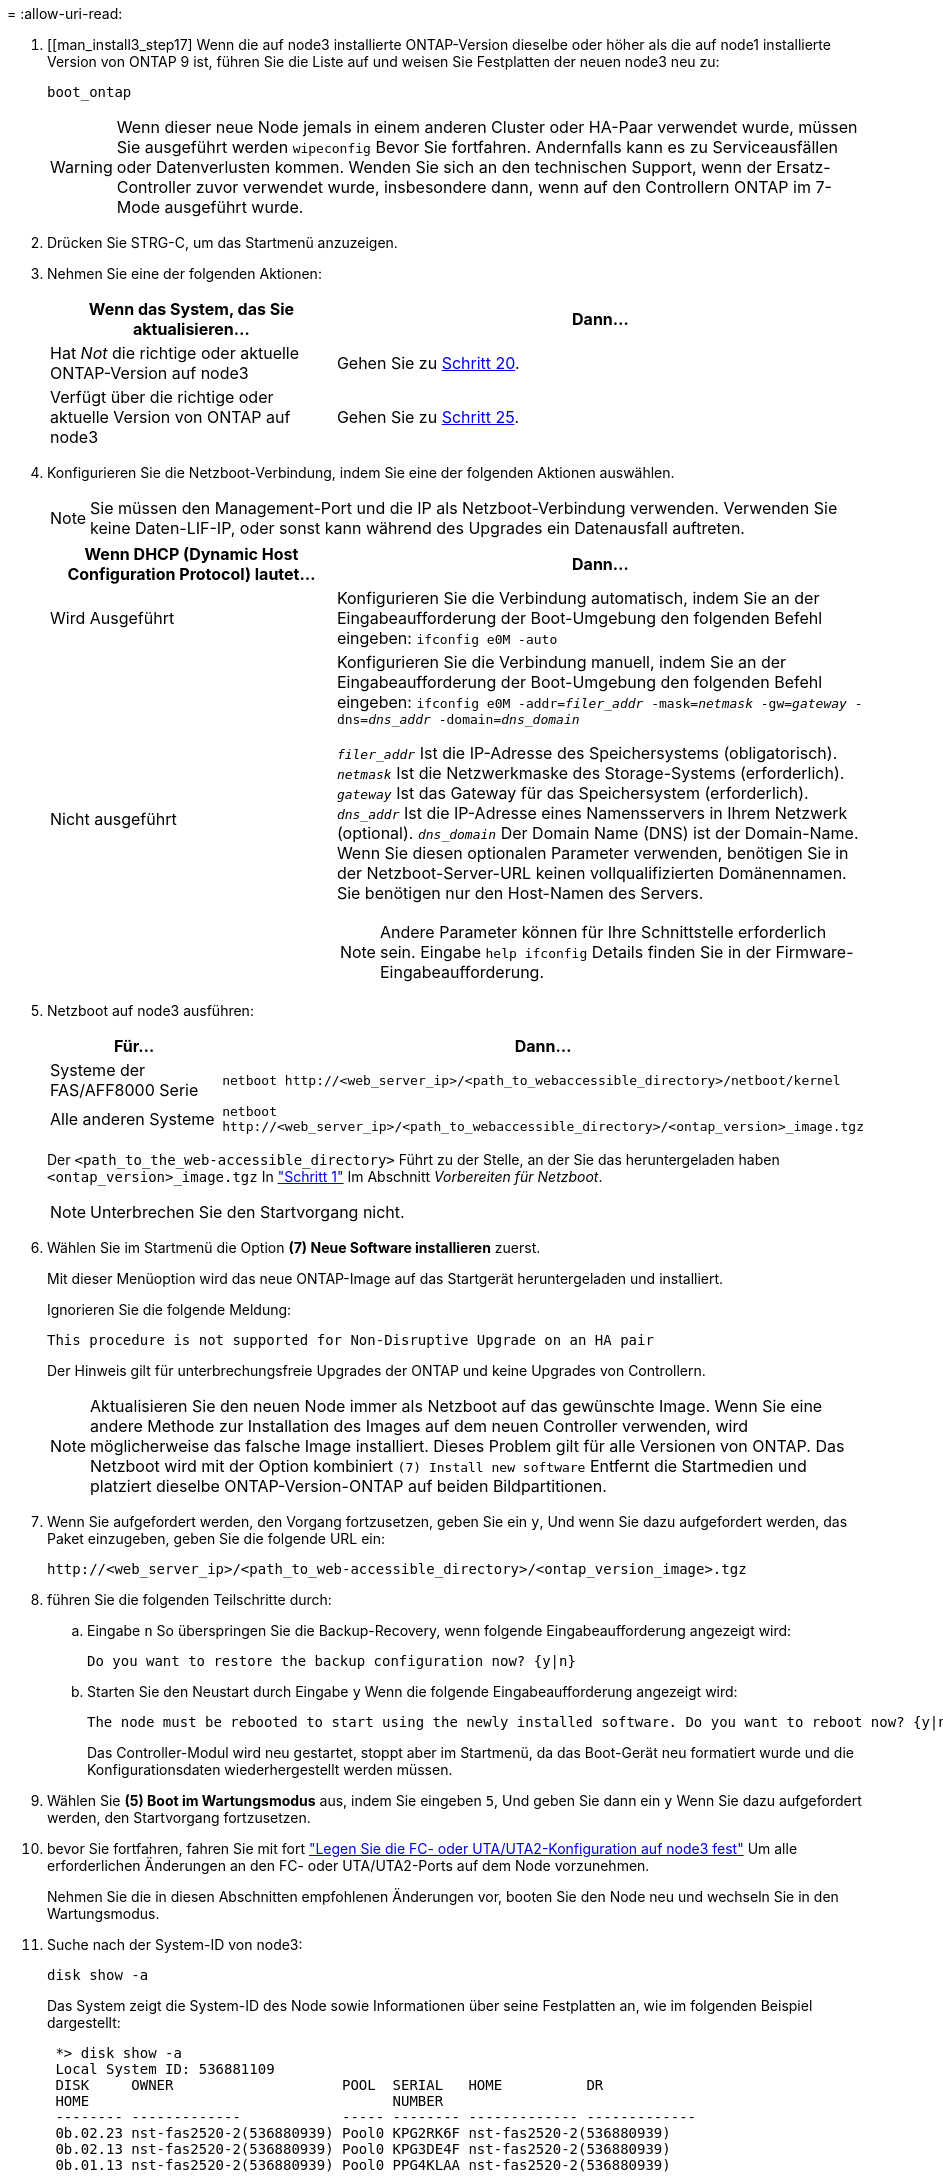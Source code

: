 = 
:allow-uri-read: 


. [[man_install3_step17] Wenn die auf node3 installierte ONTAP-Version dieselbe oder höher als die auf node1 installierte Version von ONTAP 9 ist, führen Sie die Liste auf und weisen Sie Festplatten der neuen node3 neu zu:
+
`boot_ontap`

+

WARNING: Wenn dieser neue Node jemals in einem anderen Cluster oder HA-Paar verwendet wurde, müssen Sie ausgeführt werden `wipeconfig` Bevor Sie fortfahren. Andernfalls kann es zu Serviceausfällen oder Datenverlusten kommen. Wenden Sie sich an den technischen Support, wenn der Ersatz-Controller zuvor verwendet wurde, insbesondere dann, wenn auf den Controllern ONTAP im 7-Mode ausgeführt wurde.

. [[man_install3_step18]]Drücken Sie STRG-C, um das Startmenü anzuzeigen.
. [[man_install3_step19]]Nehmen Sie eine der folgenden Aktionen:
+
[cols="35,65"]
|===
| Wenn das System, das Sie aktualisieren... | Dann... 


| Hat _Not_ die richtige oder aktuelle ONTAP-Version auf node3 | Gehen Sie zu <<man_install3_step20,Schritt 20>>. 


| Verfügt über die richtige oder aktuelle Version von ONTAP auf node3 | Gehen Sie zu <<man_install3_step25,Schritt 25>>. 
|===
. [[man_install3_step20]]Konfigurieren Sie die Netzboot-Verbindung, indem Sie eine der folgenden Aktionen auswählen.
+

NOTE: Sie müssen den Management-Port und die IP als Netzboot-Verbindung verwenden. Verwenden Sie keine Daten-LIF-IP, oder sonst kann während des Upgrades ein Datenausfall auftreten.

+
[cols="35,65"]
|===
| Wenn DHCP (Dynamic Host Configuration Protocol) lautet... | Dann... 


| Wird Ausgeführt | Konfigurieren Sie die Verbindung automatisch, indem Sie an der Eingabeaufforderung der Boot-Umgebung den folgenden Befehl eingeben:
`ifconfig e0M -auto` 


| Nicht ausgeführt  a| 
Konfigurieren Sie die Verbindung manuell, indem Sie an der Eingabeaufforderung der Boot-Umgebung den folgenden Befehl eingeben:
`ifconfig e0M -addr=_filer_addr_ -mask=_netmask_ -gw=_gateway_ -dns=_dns_addr_ -domain=_dns_domain_`

`_filer_addr_` Ist die IP-Adresse des Speichersystems (obligatorisch).
`_netmask_` Ist die Netzwerkmaske des Storage-Systems (erforderlich).
`_gateway_` Ist das Gateway für das Speichersystem (erforderlich).
`_dns_addr_` Ist die IP-Adresse eines Namensservers in Ihrem Netzwerk (optional).
`_dns_domain_` Der Domain Name (DNS) ist der Domain-Name. Wenn Sie diesen optionalen Parameter verwenden, benötigen Sie in der Netzboot-Server-URL keinen vollqualifizierten Domänennamen. Sie benötigen nur den Host-Namen des Servers.


NOTE: Andere Parameter können für Ihre Schnittstelle erforderlich sein. Eingabe `help ifconfig` Details finden Sie in der Firmware-Eingabeaufforderung.

|===
. [[man_install3_step21]]Netzboot auf node3 ausführen:
+
[cols="35,65"]
|===
| Für... | Dann... 


| Systeme der FAS/AFF8000 Serie | `netboot \http://<web_server_ip>/<path_to_webaccessible_directory>/netboot/kernel` 


| Alle anderen Systeme | `netboot \http://<web_server_ip>/<path_to_webaccessible_directory>/<ontap_version>_image.tgz` 
|===
+
Der `<path_to_the_web-accessible_directory>` Führt zu der Stelle, an der Sie das heruntergeladen haben `<ontap_version>_image.tgz` In link:prepare_for_netboot.html#man_netboot_Step1["Schritt 1"] Im Abschnitt _Vorbereiten für Netzboot_.

+

NOTE: Unterbrechen Sie den Startvorgang nicht.

. [[man_install3_step22]]Wählen Sie im Startmenü die Option *(7) Neue Software installieren* zuerst.
+
Mit dieser Menüoption wird das neue ONTAP-Image auf das Startgerät heruntergeladen und installiert.

+
Ignorieren Sie die folgende Meldung:

+
`This procedure is not supported for Non-Disruptive Upgrade on an HA pair`

+
Der Hinweis gilt für unterbrechungsfreie Upgrades der ONTAP und keine Upgrades von Controllern.

+

NOTE: Aktualisieren Sie den neuen Node immer als Netzboot auf das gewünschte Image. Wenn Sie eine andere Methode zur Installation des Images auf dem neuen Controller verwenden, wird möglicherweise das falsche Image installiert. Dieses Problem gilt für alle Versionen von ONTAP. Das Netzboot wird mit der Option kombiniert `(7) Install new software` Entfernt die Startmedien und platziert dieselbe ONTAP-Version-ONTAP auf beiden Bildpartitionen.

. [[man_install3_steep23]] Wenn Sie aufgefordert werden, den Vorgang fortzusetzen, geben Sie ein `y`, Und wenn Sie dazu aufgefordert werden, das Paket einzugeben, geben Sie die folgende URL ein:
+
`\http://<web_server_ip>/<path_to_web-accessible_directory>/<ontap_version_image>.tgz`

. [[man_install3_step24]]führen Sie die folgenden Teilschritte durch:
+
.. Eingabe `n` So überspringen Sie die Backup-Recovery, wenn folgende Eingabeaufforderung angezeigt wird:
+
[listing]
----
Do you want to restore the backup configuration now? {y|n}
----
.. Starten Sie den Neustart durch Eingabe `y` Wenn die folgende Eingabeaufforderung angezeigt wird:
+
[listing]
----
The node must be rebooted to start using the newly installed software. Do you want to reboot now? {y|n}
----
+
Das Controller-Modul wird neu gestartet, stoppt aber im Startmenü, da das Boot-Gerät neu formatiert wurde und die Konfigurationsdaten wiederhergestellt werden müssen.



. [[man_install3_step25]]Wählen Sie *(5) Boot im Wartungsmodus* aus, indem Sie eingeben `5`, Und geben Sie dann ein `y` Wenn Sie dazu aufgefordert werden, den Startvorgang fortzusetzen.
. [[man_install3_step26]]bevor Sie fortfahren, fahren Sie mit fort link:set_fc_uta_uta2_config_node3.html["Legen Sie die FC- oder UTA/UTA2-Konfiguration auf node3 fest"] Um alle erforderlichen Änderungen an den FC- oder UTA/UTA2-Ports auf dem Node vorzunehmen.
+
Nehmen Sie die in diesen Abschnitten empfohlenen Änderungen vor, booten Sie den Node neu und wechseln Sie in den Wartungsmodus.

. [[man_install3_step27]]Suche nach der System-ID von node3:
+
`disk show -a`

+
Das System zeigt die System-ID des Node sowie Informationen über seine Festplatten an, wie im folgenden Beispiel dargestellt:

+
[listing]
----
 *> disk show -a
 Local System ID: 536881109
 DISK     OWNER                    POOL  SERIAL   HOME          DR
 HOME                                    NUMBER
 -------- -------------            ----- -------- ------------- -------------
 0b.02.23 nst-fas2520-2(536880939) Pool0 KPG2RK6F nst-fas2520-2(536880939)
 0b.02.13 nst-fas2520-2(536880939) Pool0 KPG3DE4F nst-fas2520-2(536880939)
 0b.01.13 nst-fas2520-2(536880939) Pool0 PPG4KLAA nst-fas2520-2(536880939)
 ......
 0a.00.0               (536881109) Pool0 YFKSX6JG              (536881109)
 ......
----
+

NOTE: Möglicherweise wird die Meldung angezeigt `disk show: No disks match option -a.` Nach Eingabe des Befehls. Dies ist keine Fehlermeldung, sodass Sie mit dem Verfahren fortfahren können.

. [[man_install3_step28]]Spares des Rasign node1, alle Festplatten, die zum Root gehören, und alle nicht-Root-Aggregate, die früher in node2 verschoben wurden link:relocate_non_root_aggr_node1_node2.html["Verschiebung von nicht-Root-Aggregaten von node1 auf node2"].
+
Geben Sie das entsprechende Formular des ein `disk reassign` Befehl basierend auf der Frage, ob Ihr System freigegebene Festplatten hat:

+

NOTE: Wenn Sie auf Ihrem System freigegebene Festplatten, Hybrid-Aggregate oder beides haben, müssen Sie die korrekte verwenden `disk reassign` Befehl aus der folgenden Tabelle.

+
[cols="35,65"]
|===
| Wenn Disk-Typ... | Führen Sie dann den Befehl aus... 


| Mit gemeinsamen Festplatten | `disk reassign -s _node1_sysid_ -d _node3_sysid_ -p _node2_sysid_` 


| Ohne gemeinsame Festplatten | `disk reassign -s _node1_sysid_ -d _node3_sysid_` 
|===
+
Für das `_node1_sysid_` Wert: Verwenden Sie die in erfassten Informationen link:record_node1_information.html["Node1-Informationen aufzeichnen"]. Um den Wert für zu erhalten `_node3_sysid_`, Verwenden Sie die `sysconfig` Befehl.

+

NOTE: Der `-p` Die Option ist nur im Wartungsmodus erforderlich, wenn freigegebene Festplatten vorhanden sind.

+
Der `disk reassign` Befehl gibt nur die Festplatten wieder, für die `_node1_sysid_` Ist der aktuelle Eigentümer.

+
Vom System wird die folgende Meldung angezeigt:

+
[listing]
----
Partner node must not be in Takeover mode during disk reassignment from maintenance mode.
Serious problems could result!!
Do not proceed with reassignment if the partner is in takeover mode. Abort reassignment (y/n)?
----
. [[man_install3_steep29]]Geben Sie ein `n`.
+
Vom System wird die folgende Meldung angezeigt:

+
[listing]
----
After the node becomes operational, you must perform a takeover and giveback of the HA partner node to ensure disk reassignment is successful.
Do you want to continue (y/n)?
----
. [[man_install3_steep30]]Geben Sie ein `y`
+
Vom System wird die folgende Meldung angezeigt:

+
[listing]
----
Disk ownership will be updated on all disks previously belonging to Filer with sysid <sysid>.
Do you want to continue (y/n)?
----
. [[man_install3_step31]]Geben Sie ein `y`.
. [[man_install3_step32]]Wenn Sie ein Upgrade von einem System mit externen Festplatten auf ein System durchführen, das interne und externe Festplatten unterstützt (zum Beispiel AFF A800 Systeme), setzen Sie das node1-Aggregat als root ein, um zu bestätigen, dass node3 aus dem Root-Aggregat von node1 startet.
+

WARNING: *Warnung*: Sie müssen die folgenden Teilschritte in der angegebenen Reihenfolge durchführen; andernfalls kann es zu einem Ausfall oder sogar zu Datenverlust kommen.

+
Im folgenden Verfahren wird node3 vom Root-Aggregat von node1 gestartet:

+
.. Überprüfen Sie die RAID-, Plex- und Prüfsummeninformationen für das node1 Aggregat:
+
`aggr status -r`

.. Überprüfen Sie den Status des node1-Aggregats:
+
`aggr status`

.. Bringen Sie das node1 Aggregat ggf. online:
+
`aggr_online _root_aggr_from_node1_`

.. Verhindern Sie, dass das node3 vom ursprünglichen Root-Aggregat gebootet wird:
`aggr offline _root_aggr_on_node3_`
.. Legen Sie das node1-Root-Aggregat als das neue Root-Aggregat für node3 fest:
+
`aggr options _aggr_from_node1_ root`

.. Überprüfen Sie, ob das Root-Aggregat von node3 offline ist und das Root-Aggregat für die von node1 hergebrachten Festplatten online ist und in den Root-Status eingestellt ist:
+
`aggr status`

+

NOTE: Wenn der vorherige Unterschritt nicht ausgeführt wird, kann node3 vom internen Root-Aggregat booten, oder es kann dazu führen, dass das System eine neue Cluster-Konfiguration übernimmt oder Sie aufgefordert werden, eine zu identifizieren.

+
Im Folgenden wird ein Beispiel für die Befehlsausgabe angezeigt:



+
[listing]
----
 ---------------------------------------------------------------
      Aggr State               Status          Options
 aggr0_nst_fas8080_15 online   raid_dp, aggr   root, nosnap=on
                               fast zeroed
                               64-bit

   aggr0 offline               raid_dp, aggr   diskroot
                               fast zeroed
                               64-bit
 ----------------------------------------------------------------------
----
. [[man_install3_step33]]Überprüfen Sie, ob Controller und Chassis als konfiguriert sind `ha`:
+
`ha-config show`

+
Im folgenden Beispiel wird die Ausgabe des Befehls ha-config show angezeigt:

+
[listing]
----
 *> ha-config show
    Chassis HA configuration: ha
    Controller HA configuration: ha
----
+
Systeme zeichnen sich in einem programmierbaren ROM (PROM) auf, unabhängig davon, ob sie sich in einem HA-Paar oder einer eigenständigen Konfiguration befinden. Der Status muss auf allen Komponenten im Standalone-System oder im HA-Paar der gleiche sein.

+
Wenn der Controller und das Chassis nicht als „ha“ konfiguriert wurden, korrigieren Sie die Konfiguration mit den folgenden Befehlen:

+
`ha-config modify controller ha`

+
`ha-config modify chassis ha`

+
Wenn Sie eine MetroCluster-Konfiguration haben, verwenden Sie die folgenden Befehle, um den Controller und das Chassis zu ändern:

+
`ha-config modify controller mcc`

+
`ha-config modify chassis mcc`

. [[man_install3_step34]]zerstören Sie die Mailboxen auf node3:
+
`mailbox destroy local`

+
Über die Konsole wird die folgende Meldung angezeigt:

+
[listing]
----
Destroying mailboxes forces a node to create new empty mailboxes, which clears any takeover state, removes all knowledge of out-of-date plexes of mirrored volumes, and will prevent management services from going online in 2-node cluster HA configurations. Are you sure you want to destroy the local mailboxes?
----
. [[man_install3_step35]]Geben Sie ein `y` Bestätigen Sie an der Eingabeaufforderung, dass Sie die lokalen Mailboxen zerstören möchten.
. [[man_install3_steep36]]Wartungsmodus beenden:
+
`halt`

+
Das System wird an der Eingabeaufforderung für die Boot-Umgebung angehalten.

. [[man_install3_step37]] auf node2 überprüfen Sie Datum, Uhrzeit und Zeitzone des Systems:
+
`date`

. [[man_install3_step38]] auf node3 prüfen Sie das Datum an der Eingabeaufforderung der Boot-Umgebung:
+
`show date`

. [[man_install3_step39]]Ggf. Das Datum auf node3 einstellen:
+
`set date _mm/dd/yyyy_`

. [[man_install3_step40]]in node3 überprüfen Sie die Zeit an der Eingabeaufforderung der Boot-Umgebung:
+
`show time`

. [[man_install3_step41]]Ggf. Die Zeit auf node3 einstellen:
+
`set time _hh:mm:ss_`

. [[man_install3_step42]]Überprüfen Sie, ob die Partner-System-ID korrekt festgelegt ist, wie in angegeben <<man_install3_step28,Schritt 28>> Schalter unter -p:
+
`printenv partner-sysid`

. [[man_install3_step43]]Ggf. Setzen Sie die Partner-System-ID auf node3:
+
`setenv partner-sysid _node2_sysid_`

+
Einstellungen speichern:

+
`saveenv`

. [[man_install3_step44]]Öffnen Sie das Boot-Menü an der Eingabeaufforderung der Boot-Umgebung:
+
`boot_ontap menu`

. [[man_install3_step45]]Wählen Sie im Boot-Menü die Option *(6) Flash aus Backup config* aktualisieren, indem Sie eingeben `6` An der Eingabeaufforderung.
+
Vom System wird die folgende Meldung angezeigt:

+
[listing]
----
This will replace all flash-based configuration with the last backup to disks. Are you sure you want to continue?:
----
. [[man_install3_step46]]Geben Sie ein `y` An der Eingabeaufforderung.
+
Der Startvorgang läuft normal weiter, und das System fordert Sie dann auf, die Unstimmigkeit der System-ID zu bestätigen.

+

NOTE: Das System wird möglicherweise zweimal neu gestartet, bevor die Warnmeldung zur Nichtübereinstimmung angezeigt wird.

. [[man_install3_step47]]Bestätigen Sie die Diskrepanz, wie im folgenden Beispiel gezeigt:
+
[listing]
----
WARNING: System id mismatch. This usually occurs when replacing CF or NVRAM cards!
Override system id (y|n) ? [n] y
----
+
Der Node kann vor dem normalen Booten eine Runde des Neubootens durchlaufen.

. [[man_install3_step48]]Einloggen in node3.

